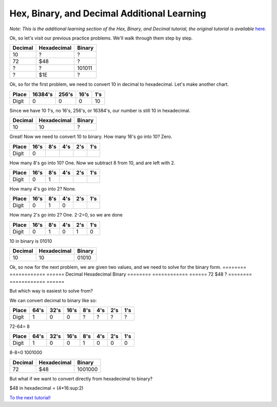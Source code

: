 Hex, Binary, and Decimal Additional Learning
********************************************
*Note: This is the additional learning section of the Hex, Binary, and Decimal tutorial, the original tutorial is available* `here </en/latest/numbers.html>`_.

Ok, so let's visit our previous practice problems. We'll walk through them step by step.

========  ============  ======  
Decimal   Hexadecimal   Binary    
========  ============  ====== 
10        ?             ?
72        $48           ?       
?         ?             101011  
?         $1E           ?
========  ============  ======  

Ok, so for the first problem, we need to convert 10 in decimal to hexadecimal. Let's make another chart.

======  =======  ======  ======  ======
Place   16384's  256's   16's     1's
======  =======  ======  ======  ======
Digit   0        0       0       10
======  =======  ======  ======  ======

Since we have 10 1's, no 16's, 256's, or 16384's, our number is still 10 in hexadecimal.

========  ============  ======  
Decimal   Hexadecimal   Binary    
========  ============  ====== 
10        10            ?
========  ============  ======  

Great! Now we need to convert 10 to binary.
How many 16's go into 10? Zero.

======  ======  ======  ======  ======  ======
Place   16's    8's     4's     2's     1's
======  ======  ======  ======  ======  ======
Digit   0                                      
======  ======  ======  ======  ======  ======

How many 8's go into 10? One. Now we subtract 8 from 10, and are left with 2.

======  ======  ======  ======  ======  ======
Place   16's    8's     4's     2's     1's
======  ======  ======  ======  ======  ======
Digit   0       1                              
======  ======  ======  ======  ======  ======

How many 4's go into 2? None.

======  ======  ======  ======  ======  ======
Place   16's    8's     4's     2's     1's
======  ======  ======  ======  ======  ======
Digit   0       1       0                     
======  ======  ======  ======  ======  ======

How many 2's go into 2? One. 2-2=0, so we are done

======  ======  ======  ======  ======  ======
Place   16's    8's     4's     2's     1's
======  ======  ======  ======  ======  ======
Digit   0       1       0       1       0  
======  ======  ======  ======  ======  ======

10 in binary is 01010

========  ============  ======  
Decimal   Hexadecimal   Binary    
========  ============  ====== 
10        10            01010
========  ============  ======  

Ok, so now for the next problem, we are given two values, and we need to solve for the binary form.
========  ============  ======  
Decimal   Hexadecimal   Binary    
========  ============  ====== 
72        $48           ?       
========  ============  ======  

But which way is easiest to solve from? 

We can convert decimal to binary like so:

======  ======  ======  ======  ======  ======  ======  ======
Place    64's    32's    16's    8's     4's     2's     1's
======  ======  ======  ======  ======  ======  ======  ======
Digit   1       0       0       ?       ?       ?       ?  
======  ======  ======  ======  ======  ======  ======  ======

72-64= 8

======  ======  ======  ======  ======  ======  ======  ======
Place    64's    32's    16's    8's     4's     2's     1's
======  ======  ======  ======  ======  ======  ======  ======
Digit   1       0       0       1       0       0       0    
======  ======  ======  ======  ======  ======  ======  ======

8-8=0
1001000

========  ============  =======  
Decimal   Hexadecimal   Binary    
========  ============  ======= 
72        $48           1001000      
========  ============  =======  

But what if we want to convert directly from hexadecimal to binary?

$48 in hexadecimal = (4*16:sup:2)

`To the next tutorial! </en/latest/registers.html>`_ 
